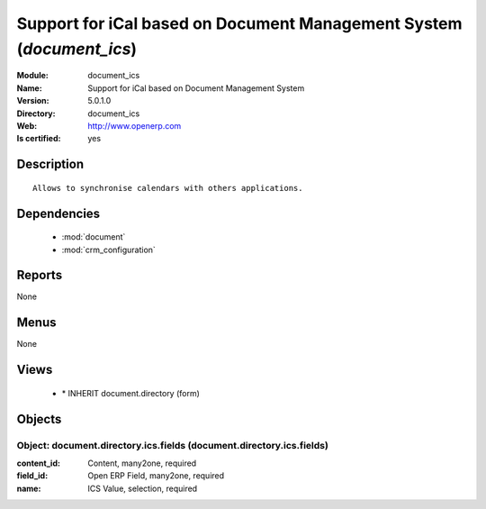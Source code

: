 
.. module:: document_ics
    :synopsis: Support for iCal based on Document Management System
    :noindex:
.. 

.. raw:: html

    <link rel="stylesheet" href="../_static/hide_objects_in_sidebar.css" type="text/css" />

Support for iCal based on Document Management System (*document_ics*)
=====================================================================
:Module: document_ics
:Name: Support for iCal based on Document Management System
:Version: 5.0.1.0
:Directory: document_ics
:Web: http://www.openerp.com
:Is certified: yes

Description
-----------

::

  Allows to synchronise calendars with others applications.

Dependencies
------------

 * :mod:`document`
 * :mod:`crm_configuration`

Reports
-------

None


Menus
-------


None


Views
-----

 * \* INHERIT document.directory (form)


Objects
-------

Object: document.directory.ics.fields (document.directory.ics.fields)
#####################################################################



:content_id: Content, many2one, required





:field_id: Open ERP Field, many2one, required





:name: ICS Value, selection, required


